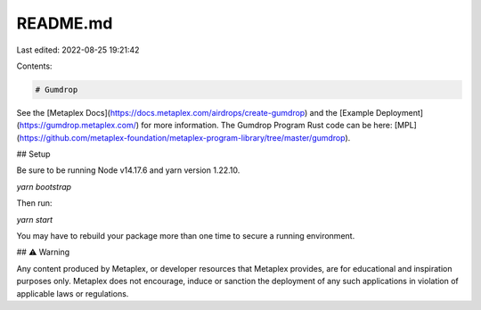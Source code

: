 README.md
=========

Last edited: 2022-08-25 19:21:42

Contents:

.. code-block:: md

    # Gumdrop 

See the [Metaplex Docs](https://docs.metaplex.com/airdrops/create-gumdrop) and the
[Example Deployment](https://gumdrop.metaplex.com/) for more information. The Gumdrop Program Rust code can be here: [MPL](https://github.com/metaplex-foundation/metaplex-program-library/tree/master/gumdrop).

## Setup

Be sure to be running Node v14.17.6 and yarn version 1.22.10.

`yarn bootstrap`

Then run:

`yarn start`

You may have to rebuild your package more than one time to secure a
running environment.

## ⚠️ Warning

Any content produced by Metaplex, or developer resources that Metaplex provides, are for educational and inspiration purposes only. Metaplex does not encourage, induce or sanction the deployment of any such applications in violation of applicable laws or regulations.



